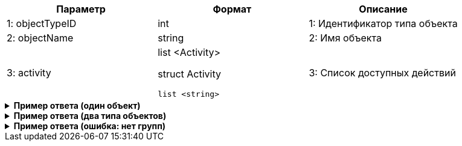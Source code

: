 |===
|*Параметр*             |*Формат*                     |*Описание*

|1: objectTypeID
|int
|1: Идентификатор типа объекта

|2: objectName
|string
|2: Имя объекта

|3: activity
a|
list <Activity>

struct Activity
[source, json, options="nowrap"]
----
list <string>
----
|3: Список доступных действий

|===

++++
<details>
<summary><b>Пример ответа (один объект)</b></summary>
++++
[source, json, options="nowrap"]
----
[
   {
      "objectID":12,
      "objectName":"CreditOrder",
      "activity":[
         "create",
         "edit"
      ]
   }
]
----
++++
</details>
++++

++++
<details>
<summary><b>Пример ответа (два типа объектов)</b></summary>
++++
[source, json, options="nowrap"]
----
[
   {
      "objectID":12,
      "objectName":"CreditOrder",
      "activity":[
         "create",
         "edit"
      ]
   },
   {
      "objectID":13,
      "objectName":"DepositAgreement",
      "activity":[
         "create"
      ]
   }
]
----
++++
</details>
++++

++++
<details>
<summary><b>Пример ответа (ошибка: нет групп)</b></summary>
++++
[source, json, options="nowrap"]
----
[
   {
      "type":"BissnessException",
      "code":2201,
      "title":"Пользователь {name} не добавлен ни в одну группу"
   }
]
----
++++
</details>
++++